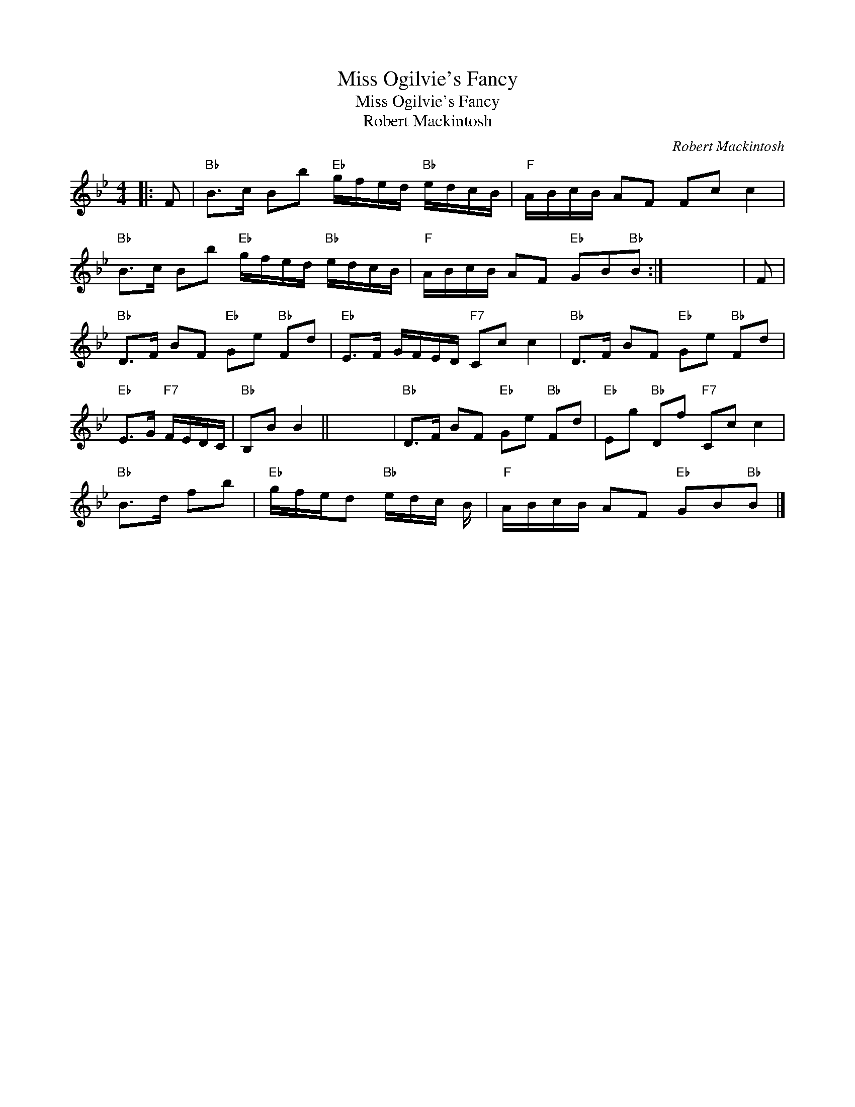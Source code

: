 X:1
T:Miss Ogilvie's Fancy
T:Miss Ogilvie's Fancy
T:Robert Mackintosh
C:Robert Mackintosh
L:1/8
M:4/4
K:Bb
V:1 treble 
V:1
|: F |"Bb" B>c Bb"Eb" g/f/e/d/"Bb" e/d/c/B/ |"F" A/B/c/B/ AF Fc c2 | %3
"Bb" B>c Bb"Eb" g/f/e/d/"Bb" e/d/c/B/ |"F" A/B/c/B/ AF"Eb" GB"Bb"B :| x8 | F | %7
"Bb" D>F BF"Eb" Ge"Bb" Fd |"Eb" E>F G/F/E/D/"F7" Cc c2 |"Bb" D>F BF"Eb" Ge"Bb" Fd | %10
"Eb" E>G"F7" F/E/D/C/ |"Bb" B,B B2 || x8 |"Bb" D>F BF"Eb" Ge"Bb" Fd |"Eb" Eg"Bb" Df"F7" Cc c2 | %15
"Bb" B>d fb |"Eb" g/f/e/d"Bb" e/d/c/ B/ |"F" A/B/c/B/ AF"Eb" GB"Bb"B |] %18

